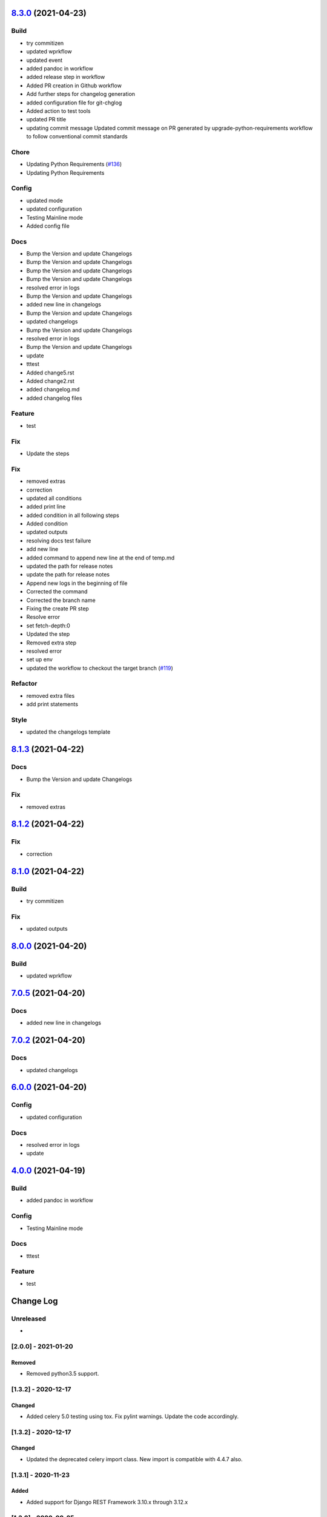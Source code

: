 `8.3.0 <https://github.com/edx/django-user-tasks/compare/8.2.0...8.3.0>`__ (2021-04-23)
---------------------------------------------------------------------------------------

Build
~~~~~

-  try commitizen
-  updated wprkflow
-  updated event
-  added pandoc in workflow
-  added release step in workflow
-  Added PR creation in Github workflow
-  Add further steps for changelog generation
-  added configuration file for git-chglog
-  Added action to test tools
-  updated PR title
-  updating commit message Updated commit message on PR generated by
   upgrade-python-requirements workflow to follow conventional commit
   standards

Chore
~~~~~

-  Updating Python Requirements
   (`#136 <https://github.com/edx/django-user-tasks/issues/136>`__)
-  Updating Python Requirements

Config
~~~~~~

-  updated mode
-  updated configuration
-  Testing Mainline mode
-  Added config file

Docs
~~~~

-  Bump the Version and update Changelogs
-  Bump the Version and update Changelogs
-  Bump the Version and update Changelogs
-  Bump the Version and update Changelogs
-  resolved error in logs
-  Bump the Version and update Changelogs
-  added new line in changelogs
-  Bump the Version and update Changelogs
-  updated changelogs
-  Bump the Version and update Changelogs
-  resolved error in logs
-  Bump the Version and update Changelogs
-  update
-  tttest
-  Added change5.rst
-  Added change2.rst
-  added changelog.md
-  added changelog files

Feature
~~~~~~~

-  test

Fix
~~~

-  Update the steps

Fix
~~~

-  removed extras
-  correction
-  updated all conditions
-  added print line
-  added condition in all following steps
-  Added condition
-  updated outputs
-  resolving docs test failure
-  add new line
-  added command to append new line at the end of temp.md
-  updated the path for release notes
-  update the path for release notes
-  Append new logs in the beginning of file
-  Corrected the command
-  Corrected the branch name
-  Fixing the create PR step
-  Resolve error
-  set fetch-depth:0
-  Updated the step
-  Removed extra step
-  resolved error
-  set up env
-  updated the workflow to checkout the target branch
   (`#119 <https://github.com/edx/django-user-tasks/issues/119>`__)

Refactor
~~~~~~~~

-  removed extra files
-  add print statements

Style
~~~~~

-  updated the changelogs template

`8.1.3 <https://github.com/edx/django-user-tasks/compare/8.1.2...8.1.3>`__ (2021-04-22)
---------------------------------------------------------------------------------------

Docs
~~~~

-  Bump the Version and update Changelogs

Fix
~~~

-  removed extras

`8.1.2 <https://github.com/edx/django-user-tasks/compare/8.1.1...8.1.2>`__ (2021-04-22)
---------------------------------------------------------------------------------------

Fix
~~~

-  correction

`8.1.0 <https://github.com/edx/django-user-tasks/compare/8.0.2...8.1.0>`__ (2021-04-22)
---------------------------------------------------------------------------------------

Build
~~~~~

-  try commitizen

Fix
~~~

-  updated outputs

`8.0.0 <https://github.com/edx/django-user-tasks/compare/7.0.8...8.0.0>`__ (2021-04-20)
---------------------------------------------------------------------------------------

Build
~~~~~

-  updated wprkflow

`7.0.5 <https://github.com/edx/django-user-tasks/compare/7.0.4...7.0.5>`__ (2021-04-20)
---------------------------------------------------------------------------------------

Docs
~~~~

-  added new line in changelogs

`7.0.2 <https://github.com/edx/django-user-tasks/compare/7.0.1...7.0.2>`__ (2021-04-20)
---------------------------------------------------------------------------------------

Docs
~~~~

-  updated changelogs

`6.0.0 <https://github.com/edx/django-user-tasks/compare/5.0.0...6.0.0>`__ (2021-04-20)
---------------------------------------------------------------------------------------

Config
~~~~~~

-  updated configuration

Docs
~~~~

-  resolved error in logs
-  update

`4.0.0 <https://github.com/edx/django-user-tasks/compare/3.0.0...4.0.0>`__ (2021-04-19)
---------------------------------------------------------------------------------------

Build
~~~~~

-  added pandoc in workflow

Config
~~~~~~

-  Testing Mainline mode

Docs
~~~~

-  tttest

Feature
~~~~~~~

-  test

Change Log
----------

..
   All enhancements and patches to cookiecutter-django-app will be documented
   in this file.  It adheres to the structure of http://keepachangelog.com/ ,
   but in reStructuredText instead of Markdown (for ease of incorporation into
   Sphinx documentation and the PyPI description).

   This project adheres to Semantic Versioning (http://semver.org/).

.. There should always be an "Unreleased" section for changes pending release.

Unreleased
~~~~~~~~~~

*

[2.0.0] - 2021-01-20
~~~~~~~~~~~~~~~~~~~~

Removed
+++++++

* Removed python3.5 support.


[1.3.2] - 2020-12-17
~~~~~~~~~~~~~~~~~~~~

Changed
+++++++

* Added celery 5.0 testing using tox. Fix pylint warnings. Update the code accordingly.


[1.3.2] - 2020-12-17
~~~~~~~~~~~~~~~~~~~~

Changed
+++++++

* Updated the deprecated celery import class. New import is compatible with 4.4.7 also.


[1.3.1] - 2020-11-23
~~~~~~~~~~~~~~~~~~~~

Added
+++++

* Added support for Django REST Framework 3.10.x through 3.12.x

[1.3.0] - 2020-08-25
~~~~~~~~~~~~~~~~~~~~

Added
+++++

* Added support for celery 4

[1.2.0] - 2020-08-20
~~~~~~~~~~~~~~~~~~~~

Removed
+++++++

* Removed code related to Python 2


[1.1.0] - 2020-05-07
~~~~~~~~~~~~~~~~~~~~

Added
+++++++

* Added support for python 3.8

Removed
+++++++

* Dropped support for Django < 2.2

[1.0.0] - 2020-03-18
~~~~~~~~~~~~~~~~~~~~

Removed
+++++++

* Dropped Python 2.7 support

[0.3.0] - 2019-12-15
~~~~~~~~~~~~~~~~~~~~

Added
+++++

* Added support for Django 2.2

[0.2.1] - 2019-09-25
~~~~~~~~~~~~~~~~~~~~

Changed
+++++++

* `start_user_task` should only close obsolete connections if the current connection is NOT in an atomic block
  (which fixes errors on devstack studio/course-publishing).

[0.2.0] - 2019-08-30
~~~~~~~~~~~~~~~~~~~~

Changed
+++++++

* Have the `start_user_task` receiver close obsolete connections before starting the task.


[0.1.9] - 2019-08-27
~~~~~~~~~~~~~~~~~~~~

Changed
+++++++

* Fix issue with `UserTaskArtifactAdmin` and `UserTaskStatusAdmin` where `ordering` attribute must be a tuple or list.


[0.1.8] - 2019-08-22
~~~~~~~~~~~~~~~~~~~~

Changed
+++++++

* Improve list display for `ModelAdmin`.


[0.1.7] - 2019-05-29
~~~~~~~~~~~~~~~~~~~~

Changed
+++++++

* Make ``UserTaskArtifact.url`` a ``TextField`` with a ``URLValidator``
  instead of a ``URLField``.


[0.1.6] - 2019-05-29
~~~~~~~~~~~~~~~~~~~~

Changed
+++++++

* Upgrade requirements.
* Change ``max_length`` of ``UserTaskArtifact.url`` from 200 to 512.


[0.1.5] - 2017-08-03
~~~~~~~~~~~~~~~~~~~~

Changed
+++++++

* Added testing/support for Django 1.11.

[0.1.4] - 2017-01-30
~~~~~~~~~~~~~~~~~~~~

Changed
+++++++

* Slightly improved handling of tasks which start before their status records
  are committed (due to database transactions).  Also documented how to avoid
  this problem in the first place.

[0.1.3] - 2017-01-03
~~~~~~~~~~~~~~~~~~~~

Changed
+++++++

* Tasks which were explicitly canceled, failed, or retried no longer have
  their status changed to ``Succeeded`` just because the task exited cleanly.
* Celery tasks which fail to import cleanly by name (because they use a custom
  name which isn't actually the fully qualified task name) are now just ignored
  in the ``before_task_publish`` signal handler.

[0.1.2] - 2016-12-05
~~~~~~~~~~~~~~~~~~~~

Changed
+++++++

* Add a migration to explicitly reference the setting for artifact file storage.
  This setting is likely to vary between installations, but doesn't affect the
  generated database schema.  This change should prevent ``makemigrations``
  from creating a new migration whenever the setting value changes.

[0.1.1] - 2016-10-11
~~~~~~~~~~~~~~~~~~~~

Changed
+++++++

* Fix Travis configuration for PyPI deployments.
* Switch from the Read the Docs Sphinx theme to the Open edX one for documentation.


[0.1.0] - 2016-10-07
~~~~~~~~~~~~~~~~~~~~

Added
+++++

* First attempt to release on PyPI.
